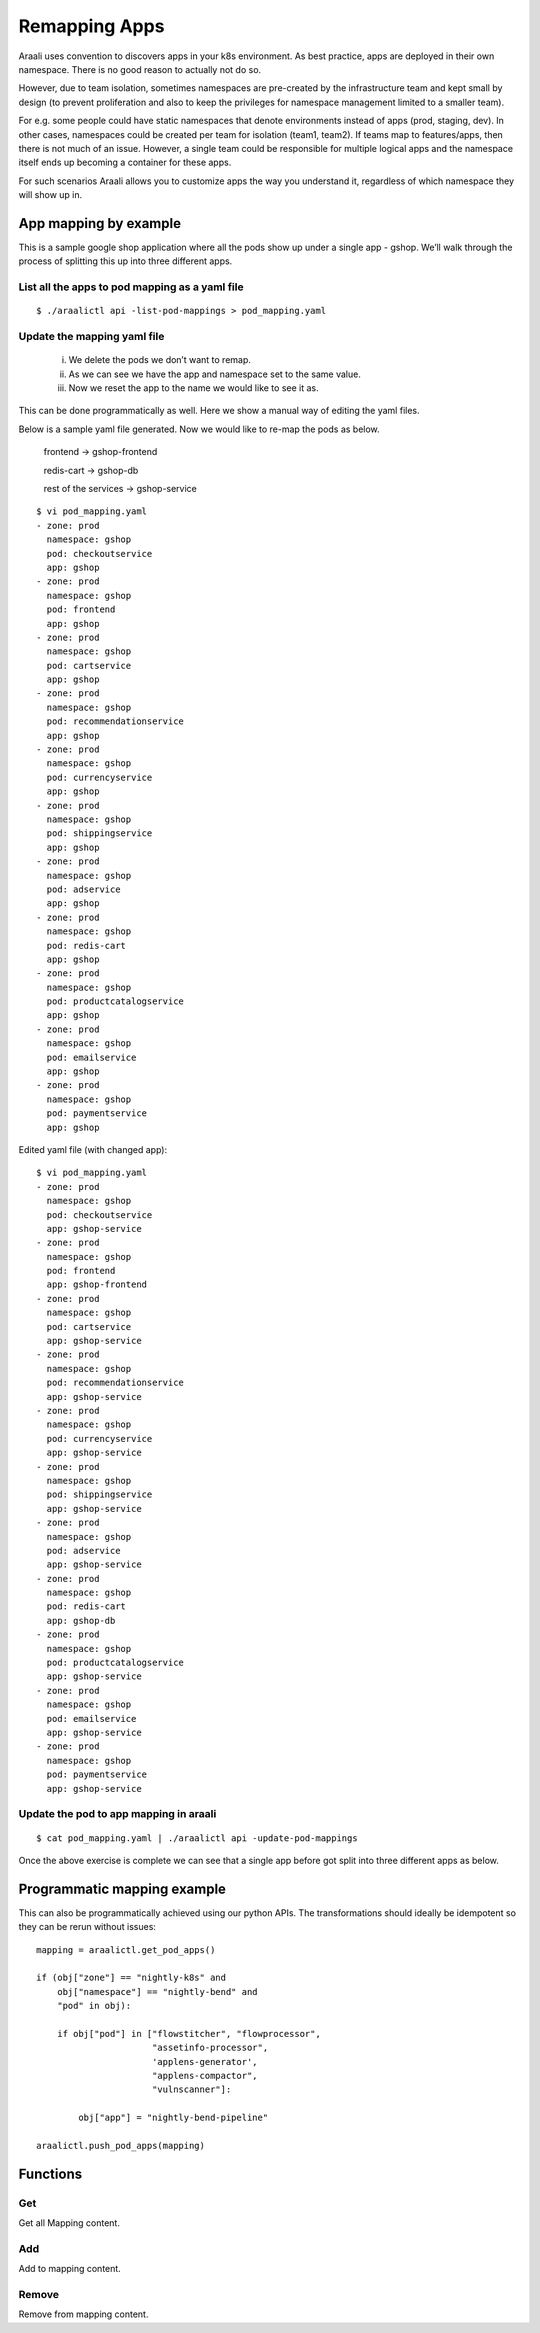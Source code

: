 Remapping Apps
==============
Araali uses convention to discovers apps in your k8s environment. As best
practice, apps are deployed in their own namespace. There is no good reason to
actually not do so.

However, due to team isolation, sometimes namespaces are pre-created by the
infrastructure team and kept small by design (to prevent proliferation and also
to keep the privileges for namespace management limited to a smaller team).

For e.g. some people could have static namespaces that denote environments
instead of apps (prod, staging, dev). In other cases, namespaces could be
created per team for isolation (team1, team2). If teams map to features/apps,
then there is not much of an issue. However, a single team could be responsible
for multiple logical apps and the namespace itself ends up becoming a container
for these apps.

For such scenarios Araali allows you to customize apps the way you understand
it, regardless of which namespace they will show up in.

App mapping by example
----------------------
This is a sample google shop application where all the pods show up under a
single app - gshop. We’ll walk through the process of splitting this up into
three different apps.

.. image:: images/before-app-remapping.png
 :alt: Before remapping apps

List all the apps to pod mapping as a yaml file
~~~~~~~~~~~~~~~~~~~~~~~~~~~~~~~~~~~~~~~~~~~~~~~
::

        $ ./araalictl api -list-pod-mappings > pod_mapping.yaml

Update the mapping yaml file
~~~~~~~~~~~~~~~~~~~~~~~~~~~~
        i. We delete the pods we don’t want to remap.
        ii. As we can see we have the app and namespace set to the same value.
        iii. Now we reset the app to the name we would like to see it as.

This can be done programmatically as well. Here we show a manual way of editing
the yaml files.

Below is a sample yaml file generated. Now we would like to re-map the pods as
below.

        frontend → gshop-frontend

        redis-cart → gshop-db

        rest of the services → gshop-service

::

        $ vi pod_mapping.yaml
        - zone: prod
          namespace: gshop
          pod: checkoutservice
          app: gshop
        - zone: prod
          namespace: gshop
          pod: frontend
          app: gshop
        - zone: prod
          namespace: gshop
          pod: cartservice
          app: gshop
        - zone: prod
          namespace: gshop
          pod: recommendationservice
          app: gshop
        - zone: prod
          namespace: gshop
          pod: currencyservice
          app: gshop
        - zone: prod
          namespace: gshop
          pod: shippingservice
          app: gshop
        - zone: prod
          namespace: gshop
          pod: adservice
          app: gshop
        - zone: prod
          namespace: gshop
          pod: redis-cart
          app: gshop
        - zone: prod
          namespace: gshop
          pod: productcatalogservice
          app: gshop
        - zone: prod
          namespace: gshop
          pod: emailservice
          app: gshop
        - zone: prod
          namespace: gshop
          pod: paymentservice
          app: gshop

Edited yaml file (with changed app)::

        $ vi pod_mapping.yaml
        - zone: prod
          namespace: gshop
          pod: checkoutservice
          app: gshop-service
        - zone: prod
          namespace: gshop
          pod: frontend
          app: gshop-frontend
        - zone: prod
          namespace: gshop
          pod: cartservice
          app: gshop-service
        - zone: prod
          namespace: gshop
          pod: recommendationservice
          app: gshop-service
        - zone: prod
          namespace: gshop
          pod: currencyservice
          app: gshop-service
        - zone: prod
          namespace: gshop
          pod: shippingservice
          app: gshop-service
        - zone: prod
          namespace: gshop
          pod: adservice
          app: gshop-service
        - zone: prod
          namespace: gshop
          pod: redis-cart
          app: gshop-db
        - zone: prod
          namespace: gshop
          pod: productcatalogservice
          app: gshop-service
        - zone: prod
          namespace: gshop
          pod: emailservice
          app: gshop-service
        - zone: prod
          namespace: gshop
          pod: paymentservice
          app: gshop-service

Update the pod to app mapping in araali
~~~~~~~~~~~~~~~~~~~~~~~~~~~~~~~~~~~~~~~

::

        $ cat pod_mapping.yaml | ./araalictl api -update-pod-mappings

Once the above exercise is complete we can see that a single app before got
split into three different apps as below.

.. image:: images/after-app-remapping.png
 :alt: After remapping apps


Programmatic mapping example
----------------------------
This can also be programmatically achieved using our python APIs. The
transformations should ideally be idempotent so they can be rerun without
issues::

        mapping = araalictl.get_pod_apps()

        if (obj["zone"] == "nightly-k8s" and 
            obj["namespace"] == "nightly-bend" and 
            "pod" in obj):

            if obj["pod"] in ["flowstitcher", "flowprocessor",
                              "assetinfo-processor",
                              'applens-generator', 
                              "applens-compactor", 
                              "vulnscanner"]:

                obj["app"] = "nightly-bend-pipeline"

        araalictl.push_pod_apps(mapping)


Functions
---------

Get
~~~

Get all Mapping content.

.. tabs::
   .. code-tab:: sh Command Line

        ./araalictl app-mapping -op list

   .. code-tab:: py

        api.Mapping.get()

Add
~~~~

Add to mapping content.

.. tabs::
   .. code-tab:: sh Command Line

        # "i" to insert at cursor, "a" for after cursor, and "o" for line above cursor
        vi add_mapping.txt
        # Insert zone, app, label in yaml format
        # Esc to exit edit mode in vi
        # “:wq” to quit once in control mode
        cat add_mapping.txt | ./araalictl app-mapping -op add

   .. code-tab:: py

        api.Mapping.add(zone, app, label)

Remove
~~~~~~

Remove from mapping content.

.. tabs::
   .. code-tab:: sh Command Line

        # "i" to insert at cursor, "a" for after cursor, and "o" for line above cursor
        vi add_mapping.txt
        # Insert zone, app, label in yaml format
        # Esc to exit edit mode in vi
        # “:wq” to quit once in control mode
        cat add_mapping.txt | ./araalictl app-mapping -op del

   .. code-tab:: py

        api.Mapping.rm(cls, zone, app, label)
